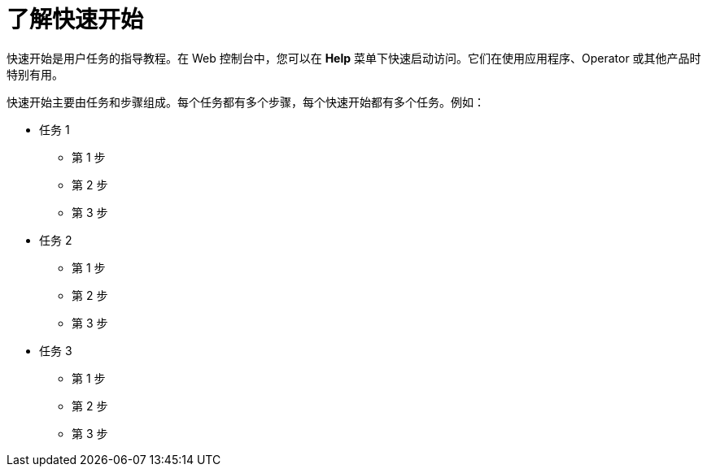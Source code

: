 // Module included in the following assemblies:
//
// * web_console/creating-quick-start-tutorials.adoc

:_content-type: CONCEPT
[id="understanding-quick-starts_{context}"]
= 了解快速开始

快速开始是用户任务的指导教程。在 Web 控制台中，您可以在 *Help* 菜单下快速启动访问。它们在使用应用程序、Operator 或其他产品时特别有用。

快速开始主要由任务和步骤组成。每个任务都有多个步骤，每个快速开始都有多个任务。例如：

* 任务 1
** 第 1 步 
** 第 2  步
** 第 3  步
* 任务 2
** 第 1  步
** 第 2  步
** 第 3  步
* 任务 3
** 第 1  步
** 第 2  步
** 第 3  步
